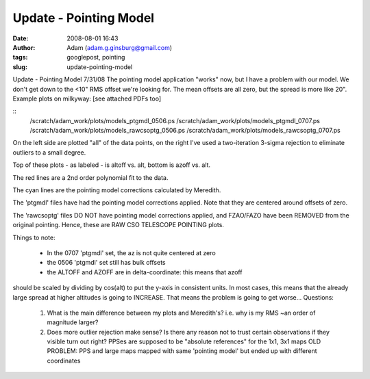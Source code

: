 Update - Pointing Model
#######################
:date: 2008-08-01 16:43
:author: Adam (adam.g.ginsburg@gmail.com)
:tags: googlepost, pointing
:slug: update-pointing-model

Update - Pointing Model 7/31/08
The pointing model application "works" now, but I have a problem with
our model. We don't get down to the <10" RMS offset we're looking for.
The mean offsets are all zero, but the spread is more like 20".
Example plots on milkyway: [see attached PDFs too]

::
    /scratch/adam\_work/plots/models\_ptgmdl\_0506.ps
    /scratch/adam\_work/plots/models\_ptgmdl\_0707.ps
    /scratch/adam\_work/plots/models\_rawcsoptg\_0506.ps
    /scratch/adam\_work/plots/models\_rawcsoptg\_0707.ps

On the left side are plotted "all" of the data points, on the right I've
used a two-iteration 3-sigma rejection to eliminate outliers to a small
degree.

Top of these plots - as labeled - is altoff vs. alt, bottom is azoff vs.
alt.

The red lines are a 2nd order polynomial fit to the data.

The cyan lines are the pointing model corrections calculated by
Meredith.

The 'ptgmdl' files have had the pointing model corrections applied. Note
that they are centered around offsets of zero.

The 'rawcsoptg' files DO NOT have pointing model corrections applied,
and FZAO/FAZO have been REMOVED from the original pointing. Hence, these
are RAW CSO TELESCOPE POINTING plots.

Things to note:

 * In the 0707 'ptgmdl' set, the az is not quite centered at zero
 * the 0506 'ptgmdl' set still has bulk offsets
 * the ALTOFF and AZOFF are in delta-coordinate: this means that azoff

should be scaled by dividing by cos(alt) to put the y-axis in consistent
units. In most cases, this means that the already large spread at higher
altitudes is going to INCREASE. That means the problem is going to get
worse...
Questions:

 1. What is the main difference between my plots and Meredith's? i.e.  why is
    my RMS ~an order of magnitude larger?
 2. Does more outlier rejection make sense? Is there any reason not to trust
    certain observations if they visible turn out right?  PPSes are supposed to
    be "absolute references" for the 1x1, 3x1 maps OLD PROBLEM: PPS and large
    maps mapped with same 'pointing model' but ended up with different
    coordinates
